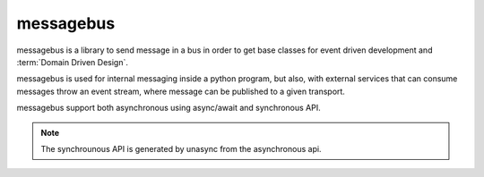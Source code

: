==========
messagebus
==========

.. image:: https://github.com/mardiros/messagebus/actions/workflows/main.yml/badge.svg
   :target: https://github.com/mardiros/messagebus/actions/workflows/main.yml
   :alt: Continuous Integration

.. image:: https://codecov.io/gh/mardiros/messagebus/branch/main/graph/badge.svg?token=BKUM2G3YSR
   :target: https://codecov.io/gh/mardiros/messagebus
   :alt: Coverage Report

messagebus is a library to send message in a bus in order to get base classes
for event driven development and :term:`Domain Driven Design`.

messagebus is used for internal messaging inside a python program, but also,
with external services that can consume messages throw an event stream,
where message can be published to a given transport.

messagebus support both asynchronous using async/await and synchronous API.

.. note::
    The synchrounous API is generated by unasync from the asynchronous api.
